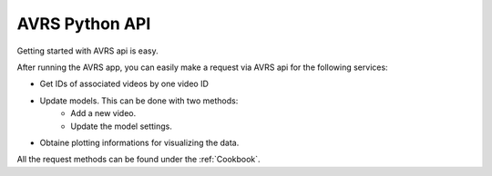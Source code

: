 AVRS Python API
=================  

Getting started with AVRS api is easy.

After running the AVRS app, you can easily make a request via AVRS api
for the following services:

* Get IDs of associated videos by one video ID
* Update models. This can be done with two methods:
    * Add a new video.
    * Update the model settings.
* Obtaine plotting informations for visualizing the data.

All the request methods can be found under the :ref:`Cookbook`.
